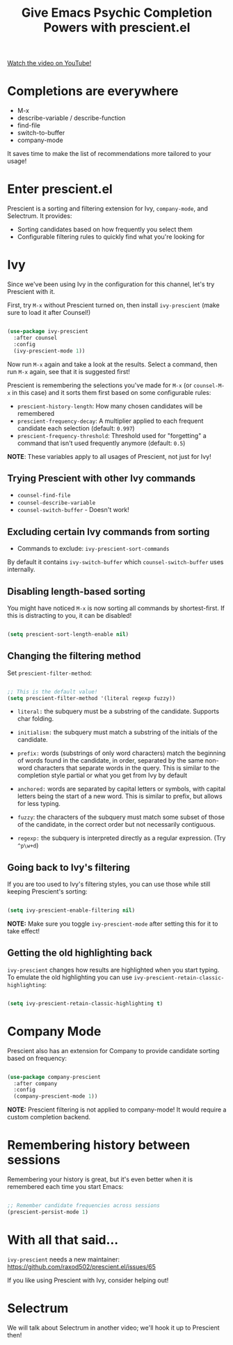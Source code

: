 #+title: Give Emacs Psychic Completion Powers with prescient.el

[[yt:T9kygXveEz0][Watch the video on YouTube!]]

#+begin_cta
#+end_cta

* Completions are everywhere

- M-x
- describe-variable / describe-function
- find-file
- switch-to-buffer
- company-mode

It saves time to make the list of recommendations more tailored to your usage!

* Enter prescient.el

Prescient is a sorting and filtering extension for Ivy, =company-mode=, and Selectrum.  It provides:

- Sorting candidates based on how frequently you select them
- Configurable filtering rules to quickly find what you're looking for

* Ivy

Since we've been using Ivy in the configuration for this channel, let's try Prescient with it.

First, try =M-x= without Prescient turned on, then install =ivy-prescient= (make sure to load it after Counsel!)

#+begin_src emacs-lisp

  (use-package ivy-prescient
    :after counsel
    :config
    (ivy-prescient-mode 1))

#+end_src

Now run =M-x= again and take a look at the results.  Select a command, then run =M-x= again, see that it is suggested first!

Prescient is remembering the selections you've made for =M-x= (or =counsel-M-x= in this case) and it sorts them first based on some configurable rules:

- =prescient-history-length=: How many chosen candidates will be remembered
- =prescient-frequency-decay=: A multiplier applied to each frequent candidate each selection (default: =0.997=)
- =prescient-frequency-threshold=: Threshold used for "forgetting" a command that isn't used frequently anymore (default: =0.5=)

*NOTE*: These variables apply to all usages of Prescient, not just for Ivy!

** Trying Prescient with other Ivy commands

- =counsel-find-file=
- =counsel-describe-variable=
- =counsel-switch-buffer= - Doesn't work!

** Excluding certain Ivy commands from sorting

- Commands to exclude: =ivy-prescient-sort-commands=

By default it contains =ivy-switch-buffer= which =counsel-switch-buffer= uses internally.

** Disabling length-based sorting

You might have noticed =M-x= is now sorting all commands by shortest-first.  If this is distracting to you, it can be disabled!

#+begin_src emacs-lisp

  (setq prescient-sort-length-enable nil)

#+end_src

** Changing the filtering method

Set =prescient-filter-method=:

#+begin_src emacs-lisp

  ;; This is the default value!
  (setq prescient-filter-method '(literal regexp fuzzy))

#+end_src

- =literal:= the subquery must be a substring of the candidate. Supports char folding.

- =initialism:= the subquery must match a substring of the initials of the candidate.

- =prefix:= words (substrings of only word characters) match the beginning of words found in the candidate, in order, separated by the same non-word characters that separate words in the query. This is similar to the completion style partial or what you get from Ivy by default

- =anchored:= words are separated by capital letters or symbols, with capital letters being the start of a new word. This is similar to prefix, but allows for less typing.

- =fuzzy=: the characters of the subquery must match some subset of those of the candidate, in the correct order but not necessarily contiguous.

- =regexp:= the subquery is interpreted directly as a regular expression. (Try =^p\w+d=)

** Going back to Ivy's filtering

If you are too used to Ivy's filtering styles, you can use those while still keeping Prescient's sorting:

#+begin_src emacs-lisp

  (setq ivy-prescient-enable-filtering nil)

#+end_src

*NOTE:* Make sure you toggle =ivy-prescient-mode= after setting this for it to take effect!

** Getting the old highlighting back

=ivy-prescient= changes how results are highlighted when you start typing.  To emulate the old highlighting you can use =ivy-prescient-retain-classic-highlighting=:

#+begin_src emacs-lisp

  (setq ivy-prescient-retain-classic-highlighting t)

#+end_src

* Company Mode

Prescient also has an extension for Company to provide candidate sorting based on frequency:

#+begin_src emacs-lisp

  (use-package company-prescient
    :after company
    :config
    (company-prescient-mode 1))

#+end_src

*NOTE:* Prescient filtering is not applied to company-mode!  It would require a custom completion backend.

* Remembering history between sessions

Remembering your history is great, but it's even better when it is remembered each time you start Emacs:

#+begin_src emacs-lisp

    ;; Remember candidate frequencies across sessions
    (prescient-persist-mode 1)

#+end_src

* With all that said...

=ivy-prescient= needs a new maintainer: https://github.com/raxod502/prescient.el/issues/65

If you like using Prescient with Ivy, consider helping out!

* Selectrum

We will talk about Selectrum in another video; we'll hook it up to Prescient then!
